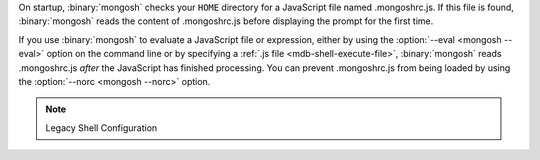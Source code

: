 On startup, :binary:`mongosh` checks your ``HOME`` directory for a
JavaScript file named .mongoshrc.js. If this file is found,
:binary:`mongosh` reads the content of .mongoshrc.js before
displaying the prompt for the first time.

If you use :binary:`mongosh` to evaluate a JavaScript file or
expression, either by using the :option:`--eval <mongosh --eval>` option
on the command line or by specifying a :ref:`.js file
<mdb-shell-execute-file>`, :binary:`mongosh` reads .mongoshrc.js
*after* the JavaScript has finished processing. You can prevent
.mongoshrc.js from being loaded by using the :option:`--norc
<mongosh --norc>` option.

.. note:: Legacy Shell Configuration 

   .. include:: /includes/legacy/legacy-shell-configuration.rst
